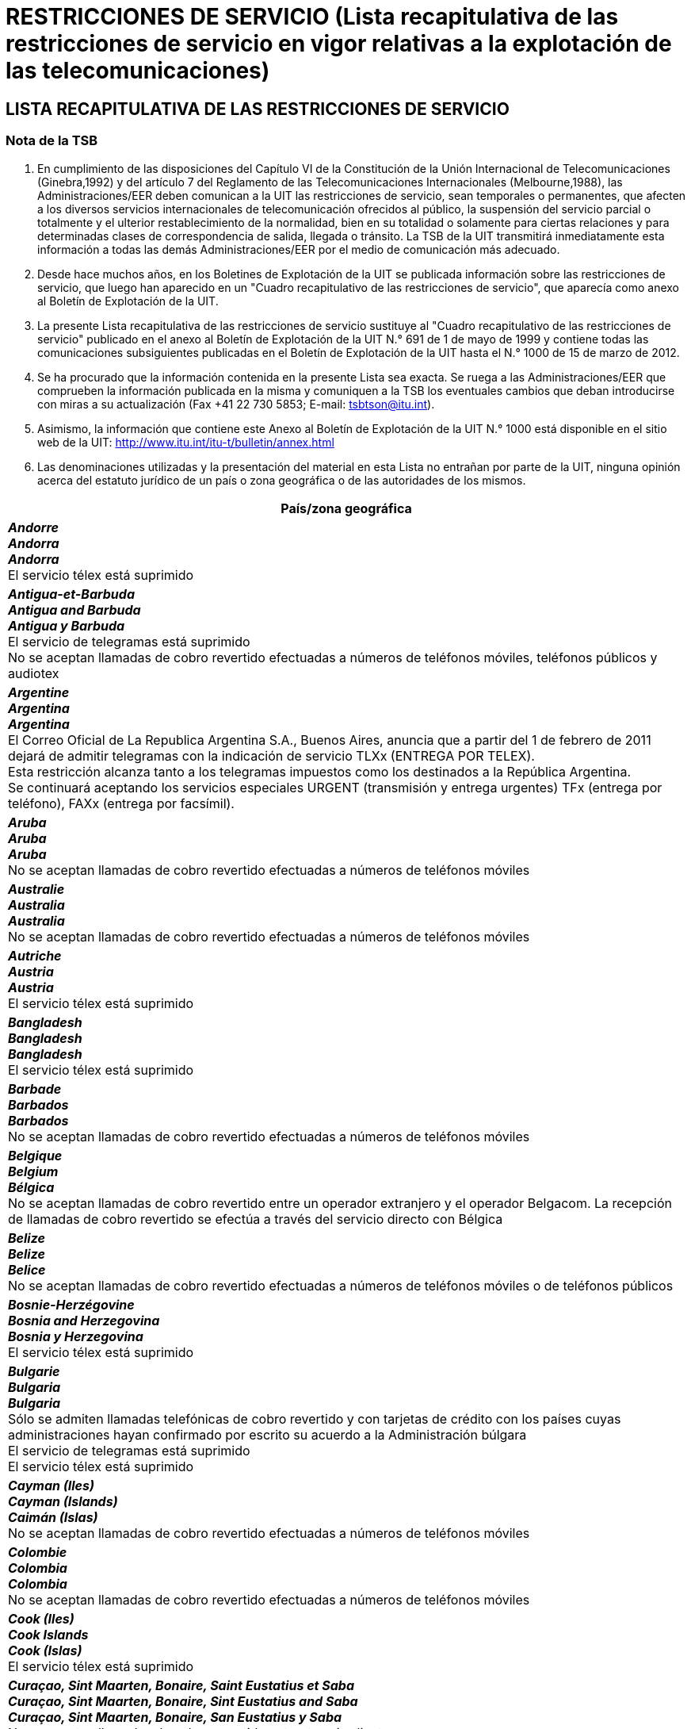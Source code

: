= RESTRICCIONES DE SERVICIO (Lista recapitulativa de las restricciones de servicio en vigor relativas a la explotación de las telecomunicaciones)
:bureau: T
:docnumber: 1000-15.III.2012
:title: RESTRICCIONES DE SERVICIO
:published-date: 2012-03-15
:doctype: service-publication
:docfile: document.adoc
:language: es
:status: draft
:mn-document-class: itu
:mn-output-extensions: xml,html,doc,rxl
:local-cache-only:
:data-uri-image:


== LISTA RECAPITULATIVA DE LAS RESTRICCIONES DE SERVICIO

=== Nota de la TSB

. En cumplimiento de las disposiciones del Capítulo VI de la Constitución de la Unión Internacional de Telecomunicaciones (Ginebra,1992) y del artículo 7 del Reglamento de las Telecomunicaciones Internacionales (Melbourne,1988), las Administraciones/EER deben comunican a la UIT las restricciones de servicio, sean temporales o permanentes, que afecten a los diversos servicios internacionales de telecomunicación ofrecidos al público, la suspensión del servicio parcial o totalmente y el ulterior restablecimiento de la normalidad, bien en su totalidad o solamente para ciertas relaciones y para determinadas clases de correspondencia de salida, llegada o tránsito. La TSB de la UIT transmitirá inmediatamente esta información a todas las demás Administraciones/EER por el medio de comunicación más adecuado.

. Desde hace muchos años, en los Boletines de Explotación de la UIT se publicada información sobre las restricciones de servicio, que luego han aparecido en un "Cuadro recapitulativo de las restricciones de servicio", que aparecía como anexo al Boletín de Explotación de la UIT.

. La presente Lista recapitulativa de las restricciones de servicio sustituye al "Cuadro recapitulativo de las restricciones de servicio" publicado en el anexo al Boletín de Explotación de la UIT N.° 691 de 1 de mayo de 1999 y contiene todas las comunicaciones subsiguientes publicadas en el Boletín de Explotación de la UIT hasta el N.° 1000 de 15 de marzo de 2012. 

. Se ha procurado que la información contenida en la presente Lista sea exacta. Se ruega a las Administraciones/EER que comprueben la información publicada en la misma y comuniquen a la TSB los eventuales cambios que deban introducirse con miras a su actualización (Fax +41 22 730 5853; E-mail: tsbtson@itu.int).

. Asimismo, la información que contiene este Anexo al Boletín de Explotación de la UIT N.° 1000 está disponible en el sitio web de la UIT:
http://www.itu.int/itu-t/bulletin/annex.html

. Las denominaciones utilizadas y la presentación del material en esta Lista no entrañan por parte de la UIT, ninguna opinión acerca del estatuto jurídico de un país o zona geográfica o de las autoridades de los mismos.


[%unnumbered,cols="1",options="header"]
|===
^.^|País/zona geográfica

a|*_Andorre_* +
*_Andorra_* +
*_Andorra_* +
El servicio télex está suprimido 

a|*_Antigua-et-Barbuda_* +
*_Antigua and Barbuda_* +
*_Antigua y Barbuda_* +
El servicio de telegramas está suprimido +
No se aceptan llamadas de cobro revertido efectuadas a números de teléfonos móviles, teléfonos públicos y audiotex

a|*_Argentine_* +
*_Argentina_* +
*_Argentina_* +
El Correo Oficial de La Republica Argentina S.A., Buenos Aires, anuncia que a partir del 1 de febrero de 2011 dejará de admitir telegramas con la indicación de servicio TLXx (ENTREGA POR TELEX).  +
Esta restricción alcanza tanto a los telegramas impuestos como los destinados a la República Argentina. +
Se continuará aceptando los servicios especiales URGENT (transmisión y entrega urgentes) TFx (entrega por teléfono), FAXx (entrega por facsímil). 

a|*_Aruba_* +
*_Aruba_* +
*_Aruba_* +
No se aceptan llamadas de cobro revertido efectuadas a números de teléfonos móviles

a|*_Australie_* +
*_Australia_* +
*_Australia_* +
No se aceptan llamadas de cobro revertido efectuadas a números de teléfonos móviles

a|*_Autriche_* +
*_Austria_* +
*_Austria_* +
El servicio télex está suprimido

a|*_Bangladesh_* +
*_Bangladesh_* +
*_Bangladesh_* +
El servicio télex está suprimido

a|*_Barbade_* +
*_Barbados_* +
*_Barbados_* +
No se aceptan llamadas de cobro revertido efectuadas a números de teléfonos móviles

a|*_Belgique_* +
*_Belgium_* +
*_Bélgica_* +
No se aceptan llamadas de cobro revertido entre un operador extranjero y el operador Belgacom. La recepción de llamadas de cobro revertido se efectúa a través del servicio directo con Bélgica

a|*_Belize_* +
*_Belize_* +
*_Belice_* +
No se aceptan llamadas de cobro revertido efectuadas a números de teléfonos móviles o de teléfonos públicos

a|*_Bosnie-Herzégovine_* +
*_Bosnia and Herzegovina_* +
*_Bosnia y Herzegovina_* +
El servicio télex está suprimido

a|*_Bulgarie_* +
*_Bulgaria_* +
*_Bulgaria_* +
Sólo se admiten llamadas telefónicas de cobro revertido y con tarjetas de crédito con los países cuyas administraciones hayan confirmado por escrito su acuerdo a la Administración búlgara +
El servicio de telegramas está suprimido +
El servicio télex está suprimido

a|*_Cayman (Iles)_* +
*_Cayman (Islands)_* +
*_Caimán (Islas)_* +
No se aceptan llamadas de cobro revertido efectuadas a números de teléfonos móviles

a|*_Colombie_* +
*_Colombia_* +
*_Colombia_* +
No se aceptan llamadas de cobro revertido efectuadas a números de teléfonos móviles

a|*_Cook (Iles)_* +
*_Cook Islands_* +
*_Cook (Islas)_* +
El servicio télex está suprimido

a|*_Curaçao, Sint Maarten, Bonaire, Saint Eustatius et Saba_* +
*_Curaçao, Sint Maarten, Bonaire, Sint Eustatius and Saba_* +
*_Curaçao, Sint Maarten, Bonaire, San Eustatius y Saba_* +
No se aceptan llamadas de cobro revertido entrantes ni salientes +
El servicio de telegramas está suprimido +
El servicio télex está suprimido

a|*_Chypre_* +
*_Cyprus_* +
*_Chipre_* +
CYTA no encamina ni acepta tráfico telefónico procedente de operadores de tránsito. Se invita a los operadores de telecomunicaciones  que utilicen un método de concentración para el encaminamiento de su tráfico a la CYTA +
No se aceptan llamadas de cobro revertido efectuadas a números de teléfonos móviles

a|*_Tchèque (Rép.)_* +
*_Czech Rep._* +
*_Checa (Rep.)_* +
El servicio télex está suprimido

a|*_Danemark_* +
*_Denmark_* +
*_Dinamarca_* +
El servicio de telegramas está suprimido

a|*_Dominique_* +
*_Dominica_* +
*_Dominica_* +
No se aceptan llamadas de cobro revertido efectuadas a números de teléfonos móviles

a|*_Féroé (Iles)_* +
*_Faroe (Island)_* +
*_Faroe (Islas)_* +
El servicio télex está suprimido +
El servicio de telegramas está suprimido

a|*_Fidji_* +
*_Fiji_* +
*_Fiji_* +
El servicio télex está suprimido +
El servicio de telegramas está suprimido +
No se aceptan llamadas de cobro revertido efectuadas a números de teléfonos móviles

a|*_Finlande_* +
*_Finland_* +
*_Finlandia_* +
Sonera anuncia la clausura del servicio de petición de llamadas (llamadas telefónicas personales que requieren el envío de un mensajero)

a|*_France_* +
*_France_* +
*_Francia_* +
France Telecom ha suspendido el servicio internacional de llamadas de cobro revertido 

a|*_Gibraltar_* +
*_Gibraltar_* +
*_Gibraltar_* +
No se aceptan llamadas de cobro revertido efectuadas a números de teléfonos móviles +
El servicio de telegramas está suprimido

a|*_Groenland_* +
*_Greenland_* +
*_Groenlandia_* +
El servicio de telegramas está suprimido +
No se admiten llamadas telefónicas que requieran el envío de un mensajero

a|*_Guyana_* +
*_Guyana_* +
*_Guyana_* +
El servicio télex está suprimido +
El servicio de telegramas está suprimido +
No se aceptan llamadas de cobro revertido efectuadas a números de teléfonos móviles

a|*_Haïti_* +
*_Haiti_* +
*_Haiti_* +
El servicio télex está suprimido

a|*_Honduras_* +
*_Honduras_* +
*_Honduras_* +
No se aceptan llamadas de cobro revertido efectuadas a números de teléfonos móviles

a|*_Hong Kong, Chine_* +
*_Hong Kong, China_* +
*_Hong Kong, China_* +
El servicio de telegramas y el servicio CT2 están suprimidos

a|*_Hongrie_* +
*_Hungary_* +
*_Hungría_* +
El servicio télex está suprimido +
El servicio de telegramas está suprimido +
No se aceptan llamadas de cobro revertido entrantes ni salientes

a|*_Islande_* +
*_Iceland_* +
*_Islandia_* +
El servicio télex está suprimido +
No se aceptan llamadas de cobro revertido entrantes ni salientes

a|*_Indonésie_* +
*_Indonesia_* +
*_Indonesia_* +
No se aceptan llamadas de cobro revertido efectuadas a números de teléfonos móviles +
El servicio de telegramas está suprimido +
PT Indosat no encamina ni acepta tráfico telefónico procedente de operadores de tránsito. Se invita a los operadores de telecomunicaciones que utilicen un método  de concentración para el encaminamiento de su tráfico a PT Indosat

a|*_Irlande_* +
*_Ireland_* +
*_Irlanda_* +
No se admiten llamadas telefónicas que requieran el envío de un mensajero

a|*_Japon_* +
*_Japan_* +
*_Japón_* +
No se admiten llamadas telefónicas que requieran el envío de un mensajero

a|*_Kenya_* +
*_Kenya_* +
*_Kenya_* +
El servicio internacional de entrega de telegramas por mensajero a direcciones físicas está suprimido

a|*_Koweït_* +
*_Kuwait_* +
*_Kuwait_* +
No se admiten los telegramas con destino u origen en Israel, o en tránsito desde o hacia Israel

a|*_Liban_* +
*_Lebanon_* +
*_Líbano_* +
No se admiten los telegramas con destino u origen en Israel, o en tránsito desde o hacia Israel

a|*_Luxembourg_* +
*_Luxembourg_* +
*_Luxemburgo_* +
El servicio télex está suprimido +
El servicio de telegramas está suprimido +
EPT anuncia la cancelación del servicio por operadora 

a|*_Madagascar_* +
*_Madagascar_* +
*_Madagascar_* +
El servicio de telegramas está suprimido

a|*_Malaisie_* +
*_Malaysia_* +
*_Malasia_* +
El servicio télex está suprimido

a|*_Malawi_* +
*_Malawi_* +
*_Malawi_* +
No se aceptan llamadas de cobro revertido efectuadas a números de teléfonos móviles

a|*_Maldives_* +
*_Maldives_* +
*_Maldivas_* +
No se aceptan llamadas de cobro revertido entrantes ni salientes

a|*_Malte_* +
*_Malta_* +
*_Malta_* +
El servicio de telegramas está suprimido +
El servicio télex está suprimido

a|*_Maurice_* +
*_Mauritius_* +
*_Mauricio_* +
No se aceptan con destino u origen en Mauricio telegramas-carta (LT) ni telegramas-carta de Estado (LTF) 

a|*_Maroc_* +
*_Morocco_* +
*_Marruecos_* +
No se aceptan llamadas de cobro revertido efectuadas a números de teléfonos móviles o de teléfonos públicos

a|*_Mozambique_* +
*_Mozambique_* +
*_Mozambique_* +
El servicio télex está suprimido

a|*_Namibie_* +
*_Namibia_* +
*_Namibia_* +
No se aceptan llamadas de cobro revertido efectuadas a números de teléfonos móviles

a|*_Pays-Bas_* +
*_Netherlands_* +
*_Países Bajos_* +
No se aceptan llamadas de cobro revertido efectuadas a números de teléfonos móviles

a|*_Nouvelle-Calédonie_* +
*_New Caledonia_* +
*_Nueva Caledonia_* +
El servicio télex está suprimido +
El servicio de telegramas está suprimido +
No se aceptan llamadas de cobro revertido entrantes ni salientes

a|*_Nouvelle-Zélande_* +
*_New Zealand_* +
*_Nueva Zelandia_* +
El servicio de telegramas está suprimido

a|*_Nigéria_* +
*_Nigeria_* +
*_Nigeria_* +
Debido a la actual congestión en el puerto de Lagos, las autoridades portuarias rechazarán todo mensaje de barco que no contenga los siguientes datos: a) nombre del barco; b) distintivo de llamada; c) nombre del agente; d) eslora total; e) calado; f) tonelaje; g) naturaleza del cargamento; h) último puerto de escala; i) fecha y hora local de llegada del barco a la barra exterior

a|*_Norvège_* +
*_Norway_* +
*_Noruega_* +
Telenor no acepta llamadas de cobro revertido efectuadas desde Noruega, pero seguirá aceptando llamadas de cobro revertido recibidas en el país

a|*_Pakistan_* +
*_Pakistan_* +
*_Pakistán_* +
El servicio de telecomunicaciones con Israel está suspendido  +
El servicio télex está suprimido +
El servicio de telegramas está suprimido

a|*_Panama_* +
*_Panama_* +
*_Panamá_* +
No se aceptan llamadas de cobro revertido efectuadas a números de teléfonos móviles

a|*_Papouasie-Nouvelle-Guinée_* +
*_Papua New Guinea_* +
*_Papua Nueva Guinea_* +
No se aceptan llamadas de cobro revertido efectuadas a números de teléfonos móviles +
El servicio télex está suprimido

a|*_Pérou_* +
*_Peru_* +
*_Perú_* +
No se aceptan llamadas de cobro revertido entrantes ni salientes

a|*_Pologne_* +
*_Poland_* +
*_Polonía_* +
El servicio de telegramas está suprimido +
El servicio télex está suprimido

a|*_Russie (Fédération de)_* +
*_Russian Federation_* +
*_Rusia (Federación de)_* +
Rostelecom anuncia que, en el marco del tráfico telegráfico (de terminación y de origen) con Rusia, no se aceptan telegramas-carta (LT), telegramas-carta de Estado (LTF) ni telegramas con servicio especial “URGENT” (transmisión y entrega urgentes)

a|*_Sainte-Hélène, Ascension et Tristan da Cunha_* +
*_Saint Helena, Ascension and Tristan da Cunha_* +
*_Santa Elena, Ascensión y Tristan da Cunha_* +
El servicio télex está suprimido +
El servicio de telegramas está suprimido

a|*_Sainte-Lucie_* +
*_Saint Lucia_* +
*_Santa Lucía_* +
No se aceptan llamadas de cobro revertido efectuadas a números de teléfonos móviles

a|*_Saint-Vincent-et-les-Grenadines_* +
*_Saint Vincent and the Grenadines_* +
*_San Vicente y las Granadinas_* +
No se aceptan llamadas de cobro revertido efectuadas a números de teléfonos móviles

a|*_Samoa_* +
*_Samoa_* +
*_Samoa_* +
El servicio télex está suprimido

a|*_Saint-Marin_* +
*_San Marino_* +
*_San Marino_* +
Intelcom San Marino no encamina ni acepta tráfico telefónico procedente de operadores de tránsito. Se invita a los operadores de telecomunicaciones que utilicen un método  de concentración para el encaminamiento de su tráfico a Intelcom San Marino

a|*_Sao Tomé-et-Principe_* +
*_Sao Tome and Principe_* +
*_Santo Tomé y Príncipe_* +
El servicio télex está suprimido

a|*_Arabie saoudite_* +
*_Saudi Arabia_* +
*_Arabia Saudita_* +
No se aceptan llamadas de cobro revertido entrantes ni salientes

a|*_Serbie_* +
*_Serbia_* +
*_Serbia_* +
No se aceptan llamadas de cobro revertido efectuadas a números de teléfonos móviles +
El servicio télex está suprimido +
No se admiten llamadas semiautomáticas (de entrada y de salida) del servicio telefónico con asistencia de operadora

a|*_Seychelles_* +
*_Seychelles_* +
*_Seychelles_* +
No se aceptan llamadas de cobro revertido efectuadas a números de teléfonos móviles

a|*_Singapour_* +
*_Singapore_* +
*_Singapur_* +
El servicio de telegramas está suprimido +
Singapore Telecommunications Ltd (“SingTel”), Singapur, anuncia que las llamadas internacionales entrantes con asistencia de operadora y las llamadas de cobro revertido enviadas a Singapore Telecommunications Ltd (“SingTel”)  no se transmitirán a los abonados de MobileOne (Asia) Pte Ltd. ni de  StarHub Mobile Pte Ltd a menos que los abonados a estas dos (2) empresas de telefonía móvil estén inscritos en SingTel para la recepción de esas llamadas. Singapore Telecom Mobile Pte Ltd (“SingTel Mobile”) seguirá aceptando esas llamadas con terminación en sus abonados.

a|*_Slovaquie_* +
*_Slovakia_* +
*_Eslovaquia_* +
No se aceptan llamadas de cobro revertido entrantes ni salientes +
El servicio télex está suprimido +
El servicio de telegramas está suprimido.

a|*_Slovénie_* +
*_Slovenia_* +
*_Eslovenia_* +
No se aceptan con destino u origen en Eslovenia telegramas con el servicio especial TLXx (entrega de télex)

a|*_Sudafricaine (Rép.)_* +
*_South Africa_* +
*_Sudafricana (Rep.)_* +
Telkom SA Ltd., Pretoria, anuncia que no se admiten con destino u origen en la República Sudafricana los telegramas-carta (LT), los telegramas-carta de Estado (LTF) ni los telegramas con servicio especial URGENT (transmisión y entrega urgentes) y LX (formulario de lujo)

a|*_Sri Lanka_* +
*_Sri Lanka_* +
*_Sri Lanka_* +
No se autorizan llamadas efectuadas a teléfonos públicos

a|*_Soudan_* +
*_Sudan_* +
*_Sudán_* +
El servicio de telecomunicaciones con Israel está suspendido

a|*_Suriname_* +
*_Suriname_* +
*_Suriname_* +
El servicio de telegramas está suprimido +
El servicio télex está suprimido

a|*_Swaziland_* +
*_Swaziland_* +
*_Swazilandia_* +
No se aceptan llamadas de cobro revertido efectuadas a números de teléfonos móviles ni de telefonía virtual

a|*_Suède_* +
*_Sweden_* +
*_Suecia_* +
TeliaSonera no aceptará llamadas de cobro revertido por el método de ticket único con destino a Suecia, ni proporcionará el servicio país directo desde y hacia ese país

a|*_République arabe syrienne_* +
*_Syrian Arab Republic_* +
*_República Árabe Siria_* +
El servicio de telecomunicaciones con Israel está suspendido

a|*_Thaïlande_* +
*_Thailand_* +
*_Tailandia_* +
El servicio de telegramas está suprimido

a|*_Tonga_* +
*_Tonga_* +
*_Tonga_* +
El servicio de telegramas está suprimido +
El servicio télex está suprimido

a|*_Trinité-et-Tobago_* +
*_Trinidad and Tobago_* +
*_Trinidad y Tabago_* +
El servicio de telegramas está suprimido +
El servicio télex está suprimido +
No se aceptan llamadas de cobro revertido efectuadas a números de teléfonos móviles ni de telefonía virtual

a|*_Turquie_* +
*_Turkey_* +
*_Turquía_* +
Se restringe el empleo de la radiotelegrafía y de la radiotelefonía por ondas hectométricas y decamétricas en los barcos extranjeros anclados en puertos turcos

a|*_Turques et Caïques (Iles)_* +
*_Turks and Caicos Islands_* +
*_Turquesas y Caicos (Islas)_* +
No se aceptan llamadas de cobro revertido efectuadas a números de teléfonos móviles

a|*_Emirats arabes unis_* +
*_United Arab Emirates_* +
*_Emiratos Árabes Unidos_* +
No se aceptan llamadas de cobro revertido efectuadas a números de teléfonos móviles +
El servicio de telecomunicaciones con Israel está suspendido

a|*_Uruguay_* +
*_Uruguay_* +
*_Uruguay_* +
No se aceptan llamadas de cobro revertido efectuadas a números de teléfonos móviles

a|*_Vanuatu_* +
*_Vanuatu_* +
*_Vanuatu_* +
No se aceptan llamadas de cobro revertido entrantes ni salientes +
El servicio télex está suprimido +
El servicio de telegramas está suprimido

a|*_Vatican_* +
*_Vatican_* +
*_Vaticano_* +
El servicio télex está suprimido

a|*_Yémen_* +
*_Yemen_* +
*_Yemen_* +
El servicio de telecomunicaciones con Israel está suspendido +
El servicio télex está suprimido 

|===

